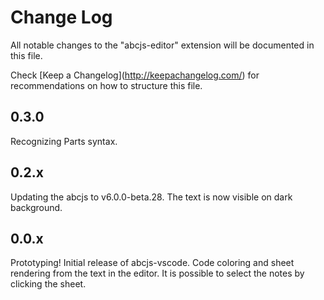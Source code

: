 * Change Log

All notable changes to the "abcjs-editor" extension will be documented in this file.

Check [Keep a Changelog](http://keepachangelog.com/) for recommendations on how to structure this file.

** 0.3.0

Recognizing Parts syntax.

** 0.2.x

Updating the abcjs to v6.0.0-beta.28. The text is now visible on dark background.

** 0.0.x

Prototyping!
Initial release of abcjs-vscode.
Code coloring and sheet rendering from the text in the editor.
It is possible to select the notes by clicking the sheet.

